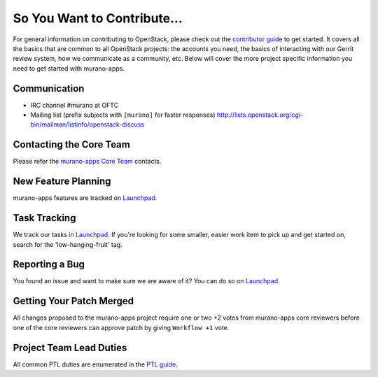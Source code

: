 ============================
So You Want to Contribute...
============================
For general information on contributing to OpenStack, please check out the
`contributor guide <https://docs.openstack.org/contributors/>`_ to get started.
It covers all the basics that are common to all OpenStack projects: the accounts
you need, the basics of interacting with our Gerrit review system, how we
communicate as a community, etc.
Below will cover the more project specific information you need to get started
with murano-apps.

Communication
~~~~~~~~~~~~~
* IRC channel #murano at OFTC
* Mailing list (prefix subjects with ``[murano]`` for faster responses)
  http://lists.openstack.org/cgi-bin/mailman/listinfo/openstack-discuss

Contacting the Core Team
~~~~~~~~~~~~~~~~~~~~~~~~
Please refer the `murano-apps Core Team
<https://review.opendev.org/admin/groups/bcd9f7476c7fb8c8cf34ea3af3437eac9f34171d,members>`_ contacts.

New Feature Planning
~~~~~~~~~~~~~~~~~~~~
murano-apps features are tracked on `Launchpad <https://bugs.launchpad.net/murano-apps>`_.

Task Tracking
~~~~~~~~~~~~~
We track our tasks in `Launchpad <https://bugs.launchpad.net/murano-apps>`_.
If you're looking for some smaller, easier work item to pick up and get started
on, search for the 'low-hanging-fruit' tag.

Reporting a Bug
~~~~~~~~~~~~~~~
You found an issue and want to make sure we are aware of it? You can do so on
`Launchpad <https://bugs.launchpad.net/murano-apps>`_.

Getting Your Patch Merged
~~~~~~~~~~~~~~~~~~~~~~~~~
All changes proposed to the murano-apps project require one or two +2 votes
from murano-apps core reviewers before one of the core reviewers can approve
patch by giving ``Workflow +1`` vote.

Project Team Lead Duties
~~~~~~~~~~~~~~~~~~~~~~~~
All common PTL duties are enumerated in the `PTL guide
<https://docs.openstack.org/project-team-guide/ptl.html>`_.
